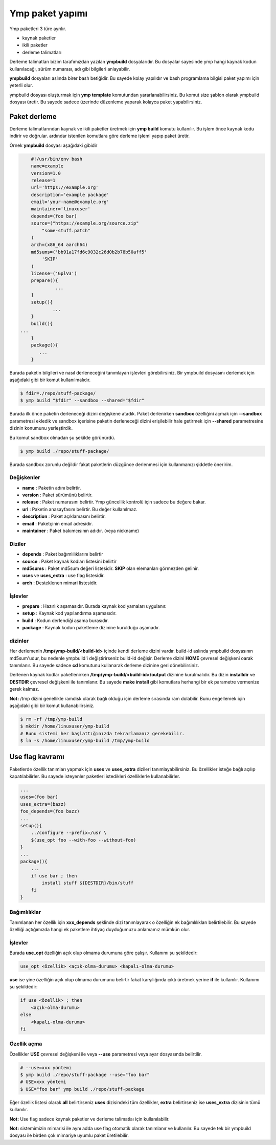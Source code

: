 Ymp paket yapımı
================
Ymp paketleri 3 türe ayrılır.

* kaynak paketler
* ikili paketler
* derleme talimatları

Derleme talimatları bizim tarafımızdan yazılan **ympbuild** dosyalarıdır.
Bu dosyalar sayesinde ymp hangi kaynak kodun kullanılacağı, sürüm numarası, adı gibi bilgileri anlayabilir.

**ympbuild** dosyaları aslında birer bash betiğidir. Bu sayede kolay yapılıdır ve bash programlama bilgisi paket yapımı için yeterli olur.

ympbuild dosyası oluşturmak için **ymp template** komutundan yararlanabilirsiniz.
Bu komut size şablon olarak ympbuild dosyası üretir. Bu sayede sadece üzerinde düzenleme yaparak kolayca paket yapabilirsiniz.

Paket derleme
^^^^^^^^^^^^^
Derleme talimatlarından kaynak ve ikili paketler üretmek için **ymp build** komutu kullanılır.
Bu işlem önce kaynak kodu indirir ve doğrular. ardındar istenilen komutlara göre derleme işlemi yapıp paket üretir.

Örnek **ympbuild** dosyası aşağıdaki gibidir

.. code-block:: shell

	#!/usr/bin/env bash
	name=example
	version=1.0
	release=1
	url='https://example.org'
	description='example package'
	email='your-name@example.org'
	maintainer='linuxuser'
	depends=(foo bar)
	source=("https://example.org/source.zip"
	    "some-stuff.patch"
	)
	arch=(x86_64 aarch64)
	md5sums=('bb91a17fd6c9032c26d0b2b78b50aff5'
	    'SKIP'
	)
	license=('GplV3')
	prepare(){
		 ...
	}
	setup(){
		...
	}
	build(){
    ...
	}
	package(){
	   ...
	}

Burada paketin bilgileri ve nasıl derleneceğini tanımlayan işlevleri görebilirsiniz.
Bir ympbuild dosyasını derlemek için aşağıdaki gibi bir komut kullanılmalıdır.

.. code-block:: shell

	$ fdir=./repo/stuff-package/
	$ ymp build "$fdir" --sandbox --shared="$fdir"

Burada ilk önce paketin derleneceği dizini değişkene atadık. Paket derlenirken **sandbox** özelliğini açmak için **--sandbox** parametresi ekledik ve sandbox içerisine paketin derleneceği dizini erişilebilir hale getirmek için **--shared** parametresine dizinin konumunu yerleştirdik.

Bu komut sandbox olmadan şu şekilde görünürdü.

.. code-block:: shell

	$ ymp build ./repo/stuff-package/

Burada sandbox zorunlu değildir fakat paketlerin düzgünce derlenmesi için kullanmanızı şiddetle öneririm.

Değişkenler
+++++++++++

* **name** : Paketin adını belirtir.
* **version** : Paket sürümünü belirtir.
* **release** : Paket numarasını belirtir. Ymp güncellik kontrolü için sadece bu değere bakar.
* **url** : Paketin anasayfasını belirtir. Bu değer kullanılmaz.
* **description** : Paket açıklamasını belirtir.
* **email** : Paketçinin email adresidir.
* **maintainer** : Paket bakımcısının adıdır. (veya nickname)

Diziler
+++++++
* **depends** : Paket bağımlılıklarını belirtir
* **source** : Paket kaynak kodları listesini belirtir
* **md5sums** : Paket md5sum değeri listesidir. **SKIP** olan elemanları görmezden gelinir.
* **uses** ve **uses_extra** : use flag listesidir.
* **arch** : Desteklenen mimari listesidir.

İşlevler
++++++++
* **prepare** : Hazırlık aşamasıdır. Burada kaynak kod yamaları uygulanır.
* **setup** : Kaynak kod yapılandırma aşamasıdır.
* **build** : Kodun derlendiği aşama burasıdır.
* **package** : Kaynak kodun paketleme dizinine kurulduğu aşamadır.

dizinler
++++++++
Her derlemenin **/tmp/ymp-build/<build-id>** içinde kendi derleme dizini vardır.
build-id aslında ympbuild dosyasının md5sum'udur, bu nedenle ympbuild'i değiştirirseniz build-id değişir.
Derleme dizini **HOME** çevresel değişkeni oarak tanımlanır. Bu sayede sadece **cd** komutunu kullanarak derleme dizinine geri dönebilirsiniz.

Derlenen kaynak kodlar paketlenirken **/tmp/ymp-build/<build-id>/output** dizinine kurulmalıdır. Bu dizin **installdir** ve **DESTDIR** çevresel değişkeni ile tanımlanır.
Bu sayede **make install** gibi komutlara herhangi bir ek parametre vermenize gerek kalmaz.

**Not:** /tmp dizini genellikle ramdisk olarak bağlı olduğu için derleme sırasında ram dolabilir. Bunu engellemek için aşağıdaki gibi bir komut kullanabilirsiniz.

.. code-block:: shell

	$ rm -rf /tmp/ymp-build
	$ mkdir /home/linuxuser/ymp-build
	# Bunu sistemi her başlattığınızda tekrarlamanız gerekebilir.
	$ ln -s /home/linuxuser/ymp-build /tmp/ymp-build

Use flag kavramı
^^^^^^^^^^^^^^^^
Paketlerde özellik tanımları yapmak için **uses** ve **uses_extra** dizileri tanımlayabilirsiniz.
Bu özellikler isteğe bağlı açılıp kapatılabilirler.
Bu sayede isteyenler paketleri istedikleri özelliklerle kullanabilirler.

.. code-block:: shell

	...
	uses=(foo bar)
	uses_extra=(bazz)
	foo_depends=(foo bazz)
	...
	setup(){
	    ../configure --prefix=/usr \
	    $(use_opt foo --with-foo --without-foo)
	}
	...
	package(){
	    ...
	    if use bar ; then
	        install stuff ${DESTDIR}/bin/stuff
	    fi
	}

Bağımlılıklar
+++++++++++++
Tanımlanan her özellik için **xxx_depends** şeklinde dizi tanımlayarak o özelliğin ek bağımlılıkları belirtilebilir.
Bu sayede özelliği açtığımızda hangi ek paketlere ihtiyaç duyduğumuzu anlamamız mümkün olur.

İşlevler
++++++++
Burada **use_opt** özelliğin açık olup olmama durumuna göre çalışır. Kullanımı şu şekildedir:

.. code-block:: shell

	use_opt <özellik> <açık-olma-durumu> <kapalı-olma-durumu>

**use** ise yine özelliğin açık olup olmama durumunu belirtir fakat karşılığında çıktı üretmek yerine **if** ile kullanılır.
Kullanımı şu şekildedir:

.. code-block:: shell

	if use <özellik> ; then
	    <açık-olma-durumu>
	else
	    <kapalı-olma-durumu>
	fi

Özellik açma
++++++++++++

Özellikler **USE** çevresel değişkeni ile veya **--use** parametresi veya ayar dosyasında belirtilir.

.. code-block:: shell

	# --use=xxx yöntemi
	$ ymp build ./repo/stuff-package --use="foo bar"
	# USE=xxx yöntemi
	$ USE="foo bar" ymp build ./repo/stuff-package

Eğer özellik listesi olarak **all** belirtirseniz **uses** dizisindeki tüm özellikler, **extra** belirtirseniz ise **uses_extra** dizisinin tümü kullanılır.

**Not:** Use flag sadece kaynak paketler ve derleme talimatlaı için kullanılabilir.

**Not:** sistemimizin mimarisi ile aynı adda use flag otomatik olarak tanımlanır ve kullanılır.
Bu sayede tek bir ympbuild dosyası ile birden çok mimariye uyumlu paket üretilebilir.

